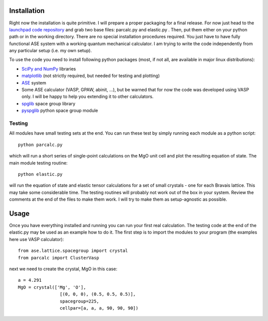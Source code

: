 Installation
============

Right now the installation is quite primitive. I will prepare a proper 
packaging for a final release. For now just head to the 
`launchpad code repository <http://bazaar.launchpad.net/~jochym/elastic/trunk/files>`_
and grab two base files: parcalc.py and elastic.py . Then, put them either on 
your python path or in the working directory. There are no special installation
procedures required. You just have to have fully functional ASE system with a
working quantum mechanical calculator. I am trying to write the code 
independently from any particular setup (i.e. my own setup).

To use the code you need to install following python packages (most, if not all, are available in major linux distributions):

* `SciPy and NumPy <http://www.scipy.org/>`_ libraries
* `matplotlib <http://matplotlib.sourceforge.net/>`_ (not strictly required,
  but needed for testing and plotting)
* `ASE <https://wiki.fysik.dtu.dk/ase/>`_ system
* Some ASE calculator (VASP, GPAW, abinit, ...), but be warned that for now 
  the code was developed using VASP only. I will be happy to help you extending
  it to other calculators.
* `spglib <http://spglib.sourceforge.net/>`_ space group library 
* `pyspglib <http://spglib.sourceforge.net/pyspglibForASE/>`_ python space group module

Testing
-------

All modules have small testing sets at the end. You can run these test by 
simply running each module as a python script::

    python parcalc.py

which will run a short series of single-point calculations on the MgO unit
cell and plot the resulting equation of state. The main module testing routine::

    python elastic.py

will run the equation of state and elastic tensor calculations for a set of 
small crystals - one for each Bravais lattice. This may take some considerable
time. The testing routines will probably not work out of the box in your system.
Review the comments at the end of the files to make them work. I will try to make 
them as setup-agnostic as possible.

Usage
=====

Once you have everything installed and running you can run your first real 
calculation. The testing code at the end of the elastic.py may be used as 
an example how to do it. The first step is to import the modules to your 
program (the examples here use VASP calculator)::

    from ase.lattice.spacegroup import crystal
    from parcalc import ClusterVasp
    
next we need to create the crystal, MgO in this case::

    a = 4.291
    MgO = crystal(['Mg', 'O'], 
                    [(0, 0, 0), (0.5, 0.5, 0.5)], 
                    spacegroup=225,
                    cellpar=[a, a, a, 90, 90, 90])

